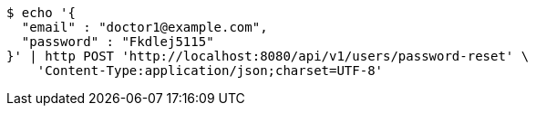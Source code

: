 [source,bash]
----
$ echo '{
  "email" : "doctor1@example.com",
  "password" : "Fkdlej5115"
}' | http POST 'http://localhost:8080/api/v1/users/password-reset' \
    'Content-Type:application/json;charset=UTF-8'
----